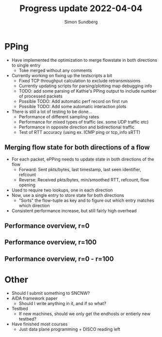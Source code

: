 #+TITLE: Progress update 2022-04-04
#+AUTHOR: Simon Sundberg

#+OPTIONS: ^:nil 
#+REVEAL_ROOT: https://cdn.jsdelivr.net/npm/reveal.js
#+REVEAL_INIT_OPTIONS: width:1600, height:1000, slideNumber:"c/t"

* PPing
- Have implemented the optimization to merge flowstate in both directions to single entry
  - Toke merged without any comments
- Currently working on fixing up the testscripts a bit
  - Fixed TCP throughput calculation to exclude retransmissions
  - Currently updating scripts for parsing/plotting map debugging info
  - TODO: add some parsing of Kathie's PPing output to include number of processed packets
  - Possible TODO: Add automatic perf record on first run
  - Possible TODO: Add some automatic interaction plots
- There is still a lot of testing to be done...
  - Performance of different sampling rates
  - Performance for mixed types of traffic (ex. some UDP traffic etc)
  - Performance in opposite direction and bidirectional traffic
  - Test of RTT accuracy (using ex. ICMP ping or tcp_info sRTT)

** Merging flow state for both directions of a flow
- For each packet, ePPing needs to update state in both directions of the flow
  - Forward: Sent pkts/bytes, last timestamp, last seen identifier, refcount
  - Reverse: Received pkts/bytes, min/smoothed RTT, refcount, flow opening
- Used to require two lookups, one in each direction
- Now, use a single entry to store state for both directions
  - "Sorts" the flow-tuple as key and to figure out which entry matches which direction
- Consistent performance increase, but still fairly high overhead

** Performance overview, r=0
#+ATTR_HTML: :style width: 1600px;
[[file:./images/20220404/performance_overview_r=0.png]]
   

** Performance overview, r=100
#+ATTR_HTML: :style width: 1600px;
[[file:./images/20220404/performance_overview_r=100.png]]

** Performance overview, r=0 - r=100
#+ATTR_HTML: :style width: 1600px;
[[file:./images/20220404/performance_overview_reffect.png]]

* Other
- Should I submit something to SNCNW?
- AIDA framework paper
  - Should I write anything in it, and if so what?
- Testbed
  - If new machines, should we only get the endhosts or entierly new testbed?
- Have finished most courses
  - Just data plane programming + DISCO reading left
